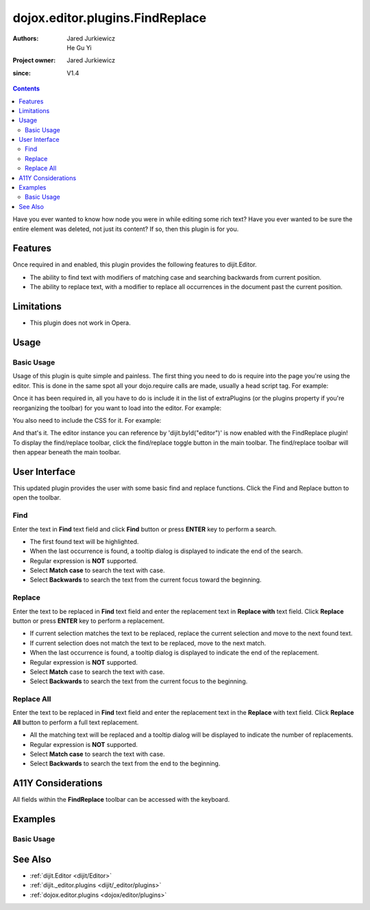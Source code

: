.. _dojox/editor/plugins/FindReplace:

================================
dojox.editor.plugins.FindReplace
================================

:Authors: Jared Jurkiewicz, He Gu Yi
:Project owner: Jared Jurkiewicz
:since: V1.4

.. contents ::
    :depth: 2

Have you ever wanted to know how node you were in while editing some rich text?  Have you ever wanted to be sure the entire element was deleted, not just its content?  If so, then this plugin is for you.

Features
========

Once required in and enabled, this plugin provides the following features to dijit.Editor.

* The ability to find text with modifiers of matching case and searching backwards from current position.
* The ability to replace text, with a modifier to replace all occurrences in the document past the current position.

Limitations
===========

* This plugin does not work in Opera.

Usage
=====

Basic Usage
-----------
Usage of this plugin is quite simple and painless.  The first thing you need to do is require into the page you're using the editor.  This is done in the same spot all your dojo.require calls are made, usually a head script tag.  For example:

.. js ::
 
    dojo.require("dijit.Editor");
    dojo.require("dojox.editor.plugins.FindReplace");


Once it has been required in, all you have to do is include it in the list of extraPlugins (or the plugins property if you're reorganizing the toolbar) for you want to load into the editor.  For example:

.. html ::

  <div data-dojo-type="dijit.Editor" id="editor" data-dojo-props="extraPlugins:['findreplace']"></div>


You also need to include the CSS for it.  For example:

.. html ::

  <style>
    @import "dojox/editor/plugins/resources/css/FindReplace.css";
  </style>


And that's it.  The editor instance you can reference by 'dijit.byId("editor")' is now enabled with the FindReplace plugin!  To display the find/replace toolbar, click the find/replace toggle button in the main toolbar.  The find/replace toolbar will then appear beneath the main toolbar.

User Interface
==============

This updated plugin provides the user with some basic find and replace functions. Click the Find and Replace button to open the toolbar.

.. image :: FindReplace.png

Find
----

Enter the text in **Find** text field and click **Find** button or press **ENTER** key to perform a search.

* The first found text will be highlighted.
* When the last occurrence is found, a tooltip dialog is displayed to indicate the end of the search.
* Regular expression is **NOT** supported.
* Select **Match case** to search the text with case.
* Select **Backwards** to search the text from the current focus toward the beginning.

.. image :: Find.png

Replace
-------

Enter the text to be replaced in **Find** text field and enter the replacement text in **Replace with** text field. Click **Replace** button or press **ENTER** key to perform a replacement.

* If current selection matches the text to be replaced, replace the current selection and move to the next found text.
* If current selection does not match the text to be replaced, move to the next match.
* When the last occurrence is found, a tooltip dialog is displayed to indicate the end of the replacement.
* Regular expression is **NOT** supported.
* Select **Match** case to search the text with case.
* Select **Backwards** to search the text from the current focus to the beginning.

.. image :: ReplaceWord.png

Replace All
-----------

Enter the text to be replaced in **Find** text field and enter the replacement text in the **Replace** with text field. Click **Replace All** button to perform a full text replacement.

* All the matching text will be replaced and a tooltip dialog will be displayed to indicate the number of replacements.
* Regular expression is **NOT** supported.
* Select **Match case** to search the text with case.
* Select **Backwards** to search the text from the end to the beginning.

.. image :: ReplaceAll.png

A11Y Considerations
===================

All fields within the **FindReplace** toolbar can be accessed with the keyboard.

Examples
========

Basic Usage
-----------

.. code-example::
  :djConfig: parseOnLoad: true
  :version: 1.4

  .. js ::

    <script>
      dojo.require("dijit.Editor");
      dojo.require("dojox.editor.plugins.FindReplace");
    </script>

  .. css ::

    <style>
      @import "{{baseUrl}}dojox/editor/plugins/resources/css/FindReplace.css";
    </style>
    
  .. html ::

    <b>Toggle the find/replace toolbar by clicking its menu bar button.</b>
    <br>
    <div data-dojo-type="dijit.Editor" height="250px" id="input" data-dojo-props="extraPlugins:['findreplace']">
    <div>
    <br>
    blah blah & blah!
    <br>
    </div>
    <br>
    <table>
    <tbody>
    <tr>
    <td style="border-style:solid; border-width: 2px; border-color: gray;">One cell</td>
    <td style="border-style:solid; border-width: 2px; border-color: gray;">
    Two cell
    </td>
    </tr>
    </tbody>
    </table>
    <ul>
    <li>item one</li>
    <li>
    item two
    </li>
    </ul>
    </div>

See Also
========

* :ref:`dijit.Editor <dijit/Editor>`
* :ref:`dijit._editor.plugins <dijit/_editor/plugins>`
* :ref:`dojox.editor.plugins <dojox/editor/plugins>`
